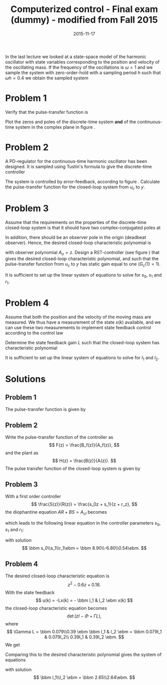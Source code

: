 #+OPTIONS: toc:nil num:nil
#+LaTeX_CLASS: koma-article 
#+LaTeX_HEADER: \usepackage{khpreamble}
#+LaTeX_HEADER: \newcommand{\tustin}{\frac{2}{h}\frac{z-1}{z+1}}

#+title: Computerized control - Final exam (dummy) - modified from Fall 2015
#+date: 2015-11-17

In the last lecture we looked at a state-space model of the harmonic oscillator with state variables corresponding to the position and velocity of the oscillating mass. If the frequency of the oscillations is $\omega=1$ and we sample the system with zero-order-hold  with a sampling period $h$ such that $\omega h = 0.4$ we obtain the sampled system
\begin{equation}
\begin{split}
x(k+1) &= \bbm 0.92 & 0.39\\ -0.39 & 0.92 \ebm x(k) + \bbm 0.079\\0.39 \ebm u(k)\\
y(k)  &= \bbm 1 & 0 \ebm x(k)
\end{split}
\label{eq:ss}
\end{equation}

* Problem 1
Verify that the pulse-transfer function is 
\begin{equation}
H(z) = \frac{0.079(z+1)}{z^2 - 1.84z + 1.0} = \frac{0.079(z+1)}{(z-0.92)^2 + 0.15}.
\end{equation}
Plot the zeros and poles of the discrete-time system *and* of the continuous-time system in the complex plane in figure \ref{fig:complex-plane}.
\begin{figure}[h]
\begin{center}
\includegraphics[]{complex-plane}
\caption{Problem 1: Plot the poles and zeros of the system (both discrete-time and continuous-time).}
\label{fig:complex-plane}
\end{center}
\end{figure}

* Problem 2
A PD-regulator for the continuous-time harmonic oscillator has been designed. It is sampled using Tustin's formula to give the discrete-time controller
\begin{equation}
F(z) = \frac{5z-3.4}{z+0.6}.
\end{equation}
The system is controlled by error-feedback, according to figure \ref{fig:error-feedback}. Calculate the pulse-transfer function for the closed-loop system from $u_c$ to $y$.
\begin{figure}[h]
\begin{center}
\includegraphics[]{error-feedback}
\caption{Problem 2: Error feedback with PD-control.}
\label{fig:error-feedback}
\end{center}
\end{figure}

* Problem 3
Assume that the requirements on the properties of the discrete-time closed-loop system is that it should have two complex-conjugated poles at 
\begin{equation}
0.3 \pm 0.3i
\end{equation}
In addition, there should be an observer pole in the origin (deadbeat observer). Hence, the desired closed-loop characteristic polynomial is
\begin{equation}
A_{cl} = A_cA_o = (z-0.3-0.3i)(z-0.3+0.3i)z = z^3 - 0.6z^2 + 0.18z, 
\end{equation}
with observer polynomial $A_o=z$.
Design a RST-controller (see figure \ref{fig:rst}) that gives the desired closed-loop characteristic polynomial, and such that the pulse-transfer function from $u_c$ to $y$ has static gain equal to one ($G_c(1) = 1)$. 
\begin{figure}[h]
\begin{center}
\includegraphics[]{rst}
\caption{Problem 4: RST-controller.}
\label{fig:rst}
\end{center}
\end{figure}
It is sufficient to set up the linear system of equations to solve for $s_0$, $s_1$ and $r_1$.
 
* Problem 4
Assume that both the position and the velocity of the moving mass are measured. We thus have a measurement of the state $x(k)$ available, and we can use these two measurements to implement state feedback control according to the control law
\begin{equation}
u(k) = -l_1x_1(k) - l_2x_2(k) = -Lx(k).
\end{equation}
Determine the state feedback gain $L$ such that the closed-loop system has characteristic polynomial
\begin{equation}
z^2 - 0.6z + 0.18.
\end{equation}
It is sufficient to set up the linear system of equations to solve for $l_1$ and $l_2$. 
 
* Solutions
** Problem 1
The pulse-transfer function is given by
\begin{equation*}
\begin{split}
H(z) &= C\left(zI - \Phi\right)\inv \Gamma\\
     &= \bbm 1 & 0 \ebm \bbm z-0.92 & -0.39\\0.39 & z-0.92 \ebm\inv \bbm 0.079\\0.39 \ebm\\
     &= \frac{1}{(z-0.92)^2 + 0.39^2}\bbm 1 & 0 \ebm \bbm z-0.92 & 0.39\\-0.39 & z-0.92 \ebm \bbm 0.079\\0.39\ebm \\
     &= \frac{0.079(z+1)}{(z-0.92)^2 + 0.15}.
\end{split}
\end{equation*}
\begin{center}
\includegraphics[]{complex-plane-sol}
\end{center}
** Problem 2
Write the pulse-transfer function of the controller as 
\[ F(z) = \frac{B_f(z)}{A_f(z)}, \] and the plant as
\[ H(z) = \frac{B(z)}{A(z)}. \]
The pulse transfer function of the closed-loop system is given by
\begin{equation*}
\begin{split}
H_c(z) &= \frac{H(z)F(z)}{1 + H(z)F(z)} = \frac{\frac{B(z)}{A(z)}\frac{B_f(z)}{A_f(z)}}{1 + \frac{B(z)}{A(z)}\frac{B_f(z)}{A_f(z)}}\\
       &= \frac{B(z)B_f(z)}{A(z)A_f(z) + B(z)B_f(z)} = \frac{0.079(z+1)(5z-3.4)}{(z^2 -1.84z + 1)(z+0.6) +  0.079(z+1)(5z-3.4)}\\
       &= \frac{0.395(z+1)(z-0.68)}{z^3 -1.24z^2 -0.104z + 0.6 + 0.395(z^2 + 0.32z-0.68)}\\
       &= \frac{0.395(z+1)(z-0.68)}{z^3 -0.845z^2 + 0.0224z + 0.3314}
\end{split}
\end{equation*}
** Problem 3
With a first order controller 
\[ \frac{S(z)}{R(z)} = \frac{s_0z + s_1}{z + r_z}, \]
the diophantine equation $AR + BS = A_{cl}$ becomes
\begin{equation*}
\begin{split}
(z^2 - 1.84z + 1)(z + r_1) + 0.079(z+1)(s_0z+s_1) &= z^3 - 0.6z^2 + 1.18z\\
z^3 + (-1.84 + r_1 + 0.079s_0)z^2 + (1 - 1.84r_1 + 0.079(s_0 + s_1))z + r_1 + 0.079s_1 &= z^3 - 0.6z^2 + 1.18z
\end{split}
\end{equation*}
which leads to the following linear equation in the controller parameters $s_0$, $s_1$ and $r_1$:
\begin{equation*}
\bbm 0.079 & 0 & 1\\ 0.079 & 0.079 & -1.84\\ 0 & 0.079 & 1\ebm \bbm s_0\\s_1\\r_1\ebm = 
\bbm -0.6+1.84\\0.18-1\\0\ebm
\end{equation*}
with solution
\[ \bbm s_0\\s_1\\r_1\ebm = \bbm  8.90\\-6.80\\0.54\ebm. \]
** Problem 4
The desired closed-loop characteristic equation is 
\[ z^2 - 0.6z + 0.18. \]
With the state feedback 
\[ u(k) = -Lx(k) = - \bbm l_1 & l_2 \ebm x(k) \]
the closed-loop characteristic equation becomes
\[ \det \left( zI - \Phi + \Gamma L \right), \]
where
\[ \Gamma L = \bbm 0.079\\0.39 \ebm \bbm l_1 & l_2 \ebm = \bbm 0.079l_1 & 0.079l_2\\ 0.39l_1 & 0.39l_2 \ebm. \]
We get
\begin{equation*}
\begin{split}
\det  \left( zI - \Phi + \Gamma L \right) &= \det \left( \bbm z & 0\\ 0 & z \ebm - \bbm 0.92 & 0.39\\ -0.39 & 0.92 \ebm  +\bbm 0.079l_1 & 0.079l_2\\ 0.39l_1 & 0.39l_2 \ebm \right)\\
&= \det \bbm z-0.92 + 0.079l_1 & -0.39+0.079l_2\\0.39+0.39l_1 & z -0.92 + 0.39l_2 \ebm \\
&= ( z-0.92 + 0.079l_1 ) (z -0.92 + 0.39l_2) - ( -0.39+0.079l_2)(0.39+0.39l_1)\\
& = z^2 + (-1.84+0.079l_1 + 0.39l_2)z + 1-0.39l_2 + 0.079l_2.
\end{split}
\end{equation*}
Comparing this to the desired characteristic polynomial gives the system of equations
\begin{equation*}
\bbm 0.079 & 0.39\\0.079 &- 0.39\ebm \bbm l_1\\l_2 \ebm = \bbm -0.6 + 1.84\\ 0.18-1 \ebm
\end{equation*}
with solution
\[ \bbm l_1\\l_2 \ebm = \bbm 2.65\\2.64\ebm. \]


